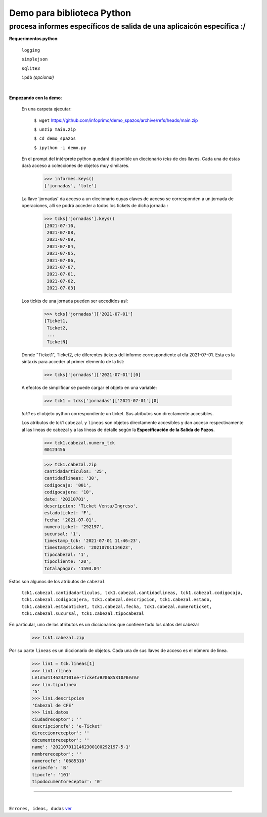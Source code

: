 ---------------------------
Demo para biblioteca Python
---------------------------
procesa informes específicos de salida de una aplicaicón específica :/
----------------------------------------------------------------------
 


**Requerimentos python**

  ``logging``
  
  ``simplejson``

  ``sqlite3``

  ``ipdb``  `(opcional)`

|

**Empezando con la demo**:

 En una carpeta ejecutar:

        ``$ wget`` `https://github.com/infoprimo/demo_spazos/archive/refs/heads/main.zip <https://github.com/infoprimo/demo_spazos/archive/refs/heads/main.zip>`_

        ``$ unzip main.zip``

        ``$ cd demo_spazos``

        ``$ ipython -i demo.py``
        
 En el prompt del intérprete python quedará disponible un diccionario `tcks` de dos llaves. Cada una de éstas dará acceso a colecciones de objetos muy similares.


        >>> informes.keys()
        ['jornadas', 'lote'] 
        
        
 La llave 'jornadas' da acceso a un diccionario cuyas claves de acceso se corresponden a un jornada de operaciones, allí se podrá acceder a todos los tickets de dicha jornada :

        >>> tcks['jornadas'].keys()
        [2021-07-10,
         2021-07-08,
         2021-07-09,
         2021-07-04,
         2021-07-05,
         2021-07-06,
         2021-07-07,
         2021-07-01,
         2021-07-02,
         2021-07-03]
         
 Los tickts de una jornada pueden ser accedidos así:

        >>> tcks['jornadas']['2021-07-01']
        [Ticket1,
         Ticket2,
         ... 
         TicketN]

          
 Donde "Ticket1", Ticket2, etc diferentes tickets del informe correspondiente al día 2021-07-01.
 Esta es la sintaxis para acceder al primer elemento de la list:

        >>> tcks['jornadas']['2021-07-01'][0]

 A efectos de simplificar se puede cargar el objeto en una variable:

        >>> tck1 = tcks['jornadas']['2021-07-01'][0]
        
 `tck1` es el objeto python correspondiente un ticket. Sus atributos son directamente accesibles.
 
 Los atributos de tck1 ``cabezal`` y ``lineas`` son objetos directamente accesibles y dan acceso respectivamente al las lineas de cabezal y a las líneas de detalle según la **Especificación de la Salida de Pazos**.

        >>> tck1.cabezal.numero_tck
        00123456
        
        >>> tck1.cabezal.zip
        cantidadarticulos: '25',
        cantidadlineas: '30',
        codigocaja: '001',
        codigocajera: '10',
        date: '20210701',
        descripcion: 'Ticket Venta/Ingreso',
        estadoticket: 'F',
        fecha: '2021-07-01',
        numeroticket: '292197',
        sucursal: '1',
        timestamp_tck: '2021-07-01 11:46:23',
        timestampticket: '20210701114623',
        tipocabezal: '1',
        tipocliente: '20',
        totalapagar: '1593.04'
        
Estos son algunos de los atributos de ``cabezal``

        ``tck1.cabezal.cantidadarticulos, tck1.cabezal.cantidadlineas, tck1.cabezal.codigocaja, tck1.cabezal.codigocajera, tck1.cabezal.descripcion, tck1.cabezal.estado, tck1.cabezal.estadoticket, tck1.cabezal.fecha, tck1.cabezal.numeroticket, tck1.cabezal.sucursal, tck1.cabezal.tipocabezal``

En particular, uno de los atributos es un diccionarios que contiene todo los datos del cabezal

        >>> tck1.cabezal.zip
    
                
Por su parte ``lineas`` es un diccionario de objetos. Cada una de sus llaves de acceso es el número de línea.
        
        >>> lin1 = tck.lineas[1]
        >>> lin1.rlinea
        L#1#5#114623#101#e-Ticket#B#0685310#0####
        >>> lin.tipolinea
        '5'
        >>> lin1.descripcion
        'Cabezal de CFE'
        >>> lin1.datos
        ciudadreceptor': ''
        descripcioncfe': 'e-Ticket'
        direccionreceptor': ''
        documentoreceptor': ''
        name': '2021070111462300100292197-5-1'
        nombrereceptor': ''
        numerocfe': '0685310'
        seriecfe': 'B'
        tipocfe': '101'
        tipodocumentoreceptor': '0'
        

----


|


``Errores, ideas, dudas`` ver_

.. _ver: https://github.com/infoprimo/demo_spazos/issues/new/choose
